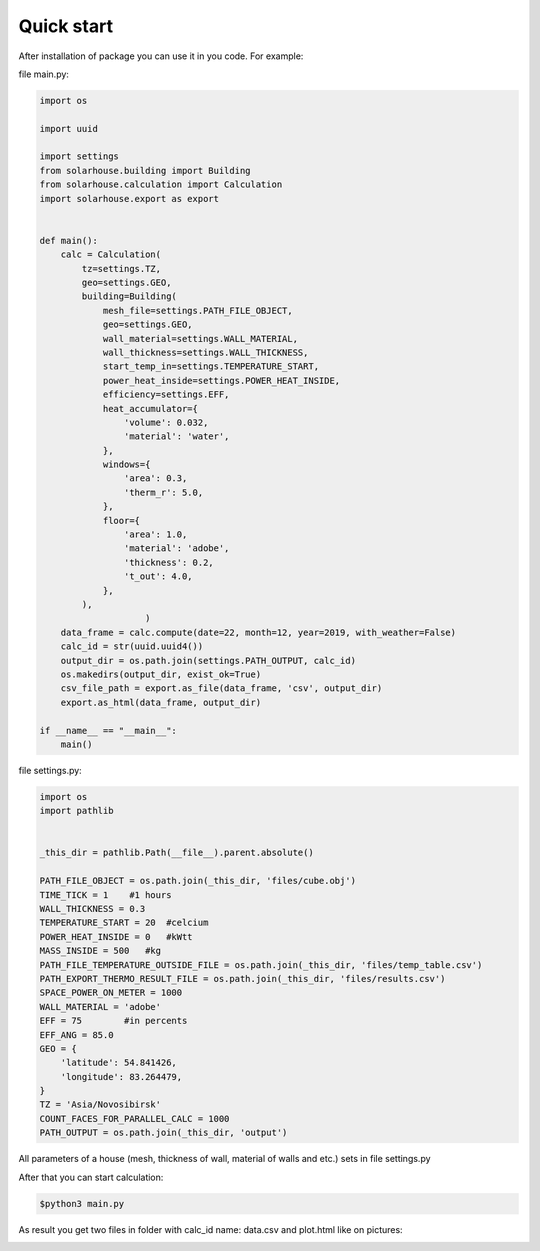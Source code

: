 Quick start
==================


After installation of package you can use it in you code. For example:

file main.py:

.. code-block:: python

    import os

    import uuid

    import settings
    from solarhouse.building import Building
    from solarhouse.calculation import Calculation
    import solarhouse.export as export


    def main():
        calc = Calculation(
            tz=settings.TZ,
            geo=settings.GEO,
            building=Building(
                mesh_file=settings.PATH_FILE_OBJECT,
                geo=settings.GEO,
                wall_material=settings.WALL_MATERIAL,
                wall_thickness=settings.WALL_THICKNESS,
                start_temp_in=settings.TEMPERATURE_START,
                power_heat_inside=settings.POWER_HEAT_INSIDE,
                efficiency=settings.EFF,
                heat_accumulator={
                    'volume': 0.032,
                    'material': 'water',
                },
                windows={
                    'area': 0.3,
                    'therm_r': 5.0,
                },
                floor={
                    'area': 1.0,
                    'material': 'adobe',
                    'thickness': 0.2,
                    't_out': 4.0,
                },
            ),
                        )
        data_frame = calc.compute(date=22, month=12, year=2019, with_weather=False)
        calc_id = str(uuid.uuid4())
        output_dir = os.path.join(settings.PATH_OUTPUT, calc_id)
        os.makedirs(output_dir, exist_ok=True)
        csv_file_path = export.as_file(data_frame, 'csv', output_dir)
        export.as_html(data_frame, output_dir)

    if __name__ == "__main__":
        main()


file settings.py:

.. code-block:: python

    import os
    import pathlib


    _this_dir = pathlib.Path(__file__).parent.absolute()

    PATH_FILE_OBJECT = os.path.join(_this_dir, 'files/cube.obj')
    TIME_TICK = 1    #1 hours
    WALL_THICKNESS = 0.3
    TEMPERATURE_START = 20  #celcium
    POWER_HEAT_INSIDE = 0   #kWtt
    MASS_INSIDE = 500   #kg
    PATH_FILE_TEMPERATURE_OUTSIDE_FILE = os.path.join(_this_dir, 'files/temp_table.csv')
    PATH_EXPORT_THERMO_RESULT_FILE = os.path.join(_this_dir, 'files/results.csv')
    SPACE_POWER_ON_METER = 1000
    WALL_MATERIAL = 'adobe'
    EFF = 75        #in percents
    EFF_ANG = 85.0
    GEO = {
        'latitude': 54.841426,
        'longitude': 83.264479,
    }
    TZ = 'Asia/Novosibirsk'
    COUNT_FACES_FOR_PARALLEL_CALC = 1000
    PATH_OUTPUT = os.path.join(_this_dir, 'output')


All parameters of a house (mesh, thickness of wall, material of walls and etc.) sets in file settings.py

After that you can start calculation:

.. code-block:: bash

    $python3 main.py


As result you get two files in folder with calc_id name: data.csv and plot.html like on pictures:

.. image:: _static/example1.png

